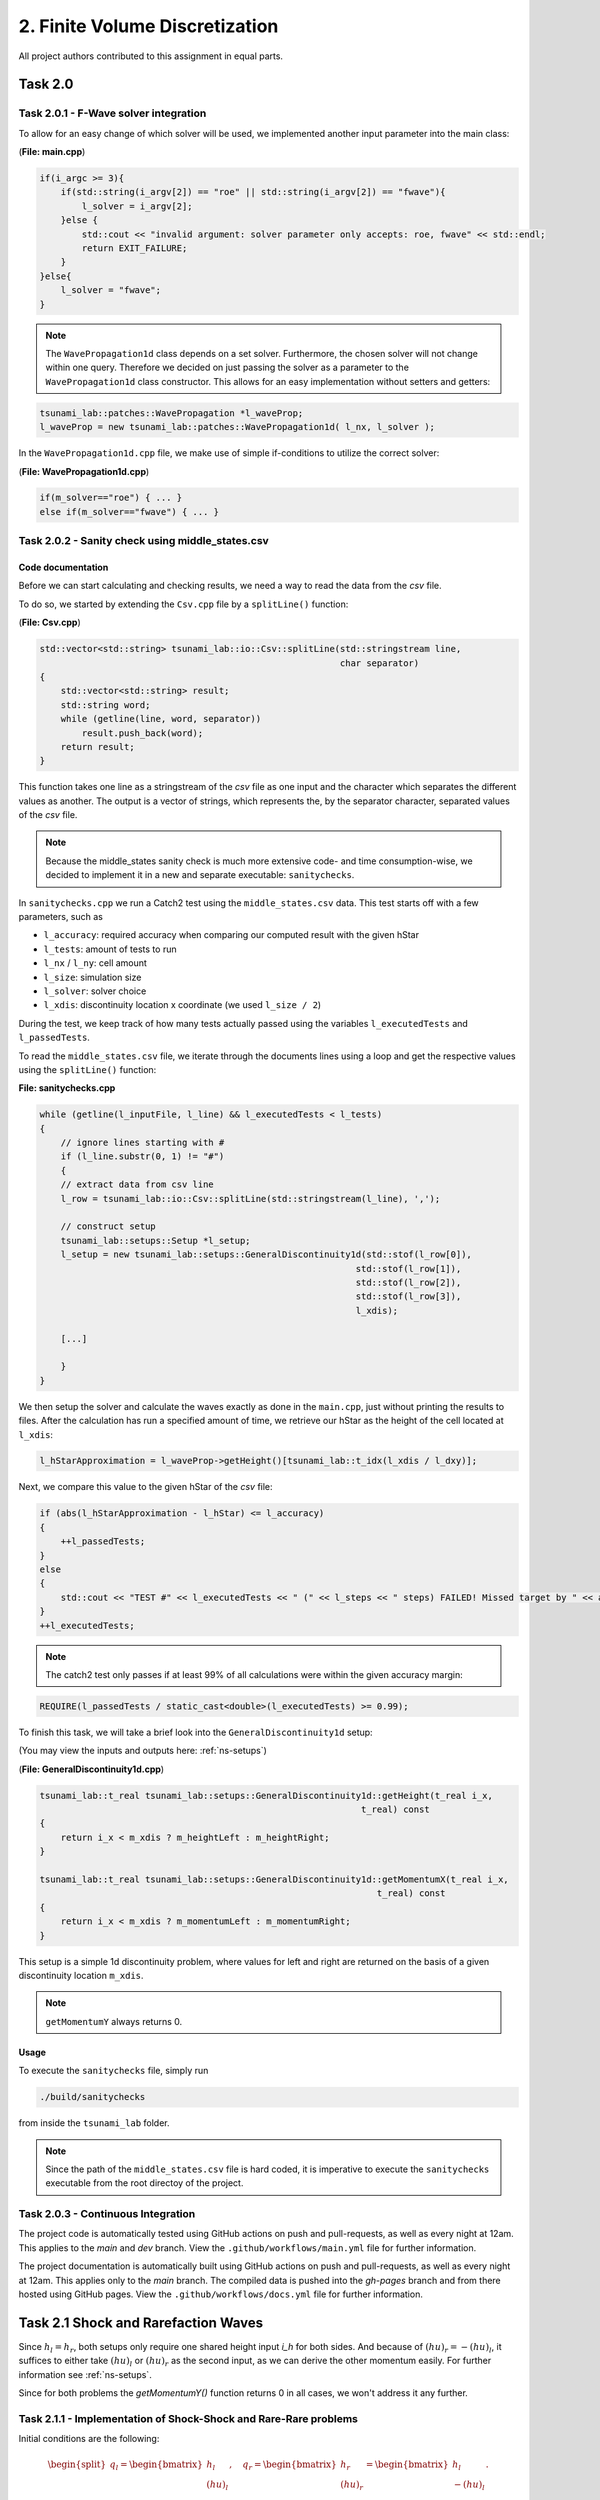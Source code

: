 2. Finite Volume Discretization
*********************************

All project authors contributed to this assignment in equal parts.

Task 2.0
===============

Task 2.0.1 - F-Wave solver integration
-----------------------------------------

To allow for an easy change of which solver will be used, we implemented another input parameter into the main class:

(**File: main.cpp**)

.. code:: cpp

    if(i_argc >= 3){
        if(std::string(i_argv[2]) == "roe" || std::string(i_argv[2]) == "fwave"){
            l_solver = i_argv[2];
        }else {
            std::cout << "invalid argument: solver parameter only accepts: roe, fwave" << std::endl;
            return EXIT_FAILURE;
        }
    }else{
        l_solver = "fwave";
    }

.. note:: 
    The ``WavePropagation1d`` class depends on a set solver. 
    Furthermore, the chosen solver will not change within one query. 
    Therefore we decided on just passing the solver as a parameter to the ``WavePropagation1d`` class constructor.
    This allows for an easy implementation without setters and getters:

.. code:: cpp

    tsunami_lab::patches::WavePropagation *l_waveProp;
    l_waveProp = new tsunami_lab::patches::WavePropagation1d( l_nx, l_solver );

In the ``WavePropagation1d.cpp`` file, we make use of simple if-conditions to utilize the correct solver:

(**File: WavePropagation1d.cpp**)

.. code::

    if(m_solver=="roe") { ... }
    else if(m_solver=="fwave") { ... }

Task 2.0.2 - Sanity check using middle_states.csv
----------------------------------------------------

Code documentation
^^^^^^^^^^^^^^^^^^^

Before we can start calculating and checking results, we need a way to read the data from the `csv` file.

To do so, we started by extending the ``Csv.cpp`` file by a ``splitLine()`` function:

(**File: Csv.cpp**)

.. code:: cpp

    std::vector<std::string> tsunami_lab::io::Csv::splitLine(std::stringstream line, 
                                                             char separator)
    {
        std::vector<std::string> result;
        std::string word;
        while (getline(line, word, separator))
            result.push_back(word);
        return result;
    }

This function takes one line as a stringstream of the `csv` file as one input 
and the character which separates the different values as another.
The output is a vector of strings, which represents the, by the separator character, separated values of the `csv` file.

.. note::
    Because the middle_states sanity check is much more extensive code- and time consumption-wise, we decided to implement it 
    in a new and separate executable: ``sanitychecks``. 

In ``sanitychecks.cpp`` we run a Catch2 test using the ``middle_states.csv`` data.
This test starts off with a few parameters, such as 

* ``l_accuracy``: required accuracy when comparing our computed result with the given hStar
* ``l_tests``: amount of tests to run
* ``l_nx`` / ``l_ny``: cell amount
* ``l_size``: simulation size
* ``l_solver``: solver choice
* ``l_xdis``: discontinuity location x coordinate (we used ``l_size / 2``)

During the test, we keep track of how many tests actually passed using the variables ``l_executedTests`` and ``l_passedTests``.

To read the ``middle_states.csv`` file, we iterate through the documents lines using a loop and get the respective values using the ``splitLine()`` function:

**File: sanitychecks.cpp**

.. code:: cpp

    while (getline(l_inputFile, l_line) && l_executedTests < l_tests)
    {
        // ignore lines starting with #
        if (l_line.substr(0, 1) != "#")
        {
        // extract data from csv line
        l_row = tsunami_lab::io::Csv::splitLine(std::stringstream(l_line), ',');

        // construct setup
        tsunami_lab::setups::Setup *l_setup;
        l_setup = new tsunami_lab::setups::GeneralDiscontinuity1d(std::stof(l_row[0]),
                                                                std::stof(l_row[1]),
                                                                std::stof(l_row[2]),
                                                                std::stof(l_row[3]),
                                                                l_xdis);  

        [...]

        }
    }

We then setup the solver and calculate the waves exactly as done in the ``main.cpp``, just without printing the results to files.
After the calculation has run a specified amount of time, we retrieve our hStar as the height of the cell located at ``l_xdis``:

.. code:: cpp

    l_hStarApproximation = l_waveProp->getHeight()[tsunami_lab::t_idx(l_xdis / l_dxy)];

Next, we compare this value to the given hStar of the `csv` file:

.. code:: cpp

    if (abs(l_hStarApproximation - l_hStar) <= l_accuracy)
    {
        ++l_passedTests;
    }
    else
    {
        std::cout << "TEST #" << l_executedTests << " (" << l_steps << " steps) FAILED! Missed target by " << abs(l_hStarApproximation - l_hStar) << std::endl;
    }
    ++l_executedTests;

.. note::
    
    The catch2 test only passes if at least 99% of all calculations were within the given accuracy margin:

.. code:: cpp

    REQUIRE(l_passedTests / static_cast<double>(l_executedTests) >= 0.99);

To finish this task, we will take a brief look into the ``GeneralDiscontinuity1d`` setup:

(You may view the inputs and outputs here: :ref:`ns-setups`)

(**File: GeneralDiscontinuity1d.cpp**)

.. code::

    tsunami_lab::t_real tsunami_lab::setups::GeneralDiscontinuity1d::getHeight(t_real i_x,
                                                                 t_real) const
    {
        return i_x < m_xdis ? m_heightLeft : m_heightRight;
    }

    tsunami_lab::t_real tsunami_lab::setups::GeneralDiscontinuity1d::getMomentumX(t_real i_x,
                                                                    t_real) const
    {
        return i_x < m_xdis ? m_momentumLeft : m_momentumRight;
    }

This setup is a simple 1d discontinuity problem, where values for left and right
are returned on the basis of a given discontinuity location ``m_xdis``.

.. note:: 
    ``getMomentumY`` always returns 0.

Usage
^^^^^^^^^^

To execute the ``sanitychecks`` file, simply run

.. code:: bash

    ./build/sanitychecks

from inside the ``tsunami_lab`` folder.

.. note::
    Since the path of the ``middle_states.csv`` file is hard coded, it is imperative
    to execute the ``sanitychecks`` executable from the root directoy of the project.

Task 2.0.3 - Continuous Integration
-------------------------------------

The project code is automatically tested using GitHub actions on push and pull-requests, as well as
every night at 12am. This applies to the `main` and `dev` branch. 
View the ``.github/workflows/main.yml`` file for further information.

The project documentation is automatically built using GitHub actions on push and pull-requests, as well as
every night at 12am. This applies only to the `main` branch. 
The compiled data is pushed into the `gh-pages` branch and from there hosted using GitHub pages.
View the ``.github/workflows/docs.yml`` file for further information.

Task 2.1 Shock and Rarefaction Waves
=======================================

Since :math:`h_l = h_r`, both setups only require one shared height input `i_h` for both sides. 
And because of :math:`(hu)_r = -(hu)_l`, it suffices to either take :math:`(hu)_l` or :math:`(hu)_r` as the second input,
as we can derive the other momentum easily. For further information see :ref:`ns-setups`.

Since for both problems the `getMomentumY()` function returns 0 in all cases, we won't address it any further.

Task 2.1.1 - Implementation of Shock-Shock and Rare-Rare problems
-------------------------------------------------------------------
Initial conditions are the following: 

.. math:: 
    \begin{split}q_l=
        \begin{bmatrix}
          h_l \\ (hu)_l
    \end{bmatrix}, \quad
      q_r =
    \begin{bmatrix}
          h_r \\ (hu)_r
        \end{bmatrix} =
        \begin{bmatrix}
          h_l \\ -(hu)_l
    \end{bmatrix}.\end{split}


Shock-Shock Problem
^^^^^^^^^^^^^^^^^^^^
The following setup for the Shock Shock scenario determines the choice of :math:`hu` for either side.

.. math:: 
    \begin{split}\begin{cases}
        Q_i = q_{l} \quad &\text{if } x_i \le x_\text{dis} \\
        Q_i = q_{r} \quad &\text{if }   x_i > x_\text{dis}
    \end{cases} \qquad q_l \in \mathbb{R}^+ \times \mathbb{R}^+, \; q_r \in \mathbb{R}^+ \times \mathbb{R}^-,\end{split}

As already mentioned, the height is on both sides the same. In contrast to that, 
:math:`hu` varies depending on :math:`x_\text{dis}`. Therefore, :math:`(hu)_r` equals :math:`-(hu)_l`, if :math:`x_i` > :math:`x_\text{dis}`.
Otherwise :math:`(hu)_l` stays the same.


.. code:: cpp

    tsunami_lab::t_real tsunami_lab::setups::ShockShock1d::getHeight( t_real,
                                                                      t_real  ) const {
        return m_height;
    }

    tsunami_lab::t_real tsunami_lab::setups::ShockShock1d::getMomentumX( t_real i_x,
                                                                         t_real  ) const {
        return i_x <= m_xdis ? m_momentumLeft : -m_momentumLeft;
    }

Rare-Rare Problem
^^^^^^^^^^^^^^^^^^^^

Similarly to the problem before, the rare-rare problem has a setup for for accessing :math:`hu`.
Only this time :math:`(hu)_r` equals :math:`-(hu)_l`, when :math:`x_i \le x_\text{dis}`.

.. math:: 
    \begin{split}\begin{cases}
        Q_i = q_{r} \quad &\text{if } x_i \le x_\text{dis} \\
        Q_i = q_{l} \quad &\text{if }   x_i > x_\text{dis}
    \end{cases} \qquad q_l \in \mathbb{R}^+ \times \mathbb{R}^+, \; q_r \in \mathbb{R}^+ \times \mathbb{R}^-,\end{split}

.. code:: cpp

    tsunami_lab::t_real tsunami_lab::setups::RareRare1d::getHeight( t_real,
                                                                    t_real  ) const {
        return m_height;
    }

    tsunami_lab::t_real tsunami_lab::setups::RareRare1d::getMomentumX( t_real i_x,
                                                                       t_real  ) const {
        return i_x <= m_xdis ? -m_momentumLeft : m_momentumLeft;
    }

Task 2.1.2 - Observations
--------------------------

Discontinuity location in this scenerio is 5

..  list-table:: wave speeds
    :widths: 25 25 25 25 25 25
    :header-rows: 1

    * - :math:`h_l` 
      - :math:`hu_l` 
      - :math:`u_l`
      - setup
      - :math:`\lambda_1`
      - :math:`\lambda_2`
    * - 10
      - 5
      - :math:`\frac{1}{2}`
      - ShockShock
      - -9.40285 
      - 10.4029
    * - 10
      - 1
      - :math:`\frac{1}{10}`
      - ShockShock
      - -9.80285
      - 10.0029
    * - 10
      - 5
      - :math:`\frac{1}{2}`
      - RareRare
      - -10.4029 
      - 9.40285
    * - 10
      - 1
      - :math:`\frac{1}{10}`
      - RareRare
      - -10.0029
      - 9.80285
    * - 50
      - 5
      - :math:`\frac{1}{10}`
      - ShockShock
      - -22.0435
      - 22.2435
    * - 50
      - 20
      - :math:`\frac{2}{5}`
      - ShockShock
      - -21.7435
      - 22.5435
    * - 50
      - 5
      - :math:`\frac{1}{10}`
      - RareRare
      - -22.2435
      - 22.0435
    * - 50
      - 20
      - :math:`\frac{2}{5}`
      - RareRare
      - -22.5435
      - 21.7435
    * - 100
      - 5
      - :math:`\frac{1}{20}`
      - ShockShock
      - -31.2656
      - 31.3656
    * - 100
      - 60
      - :math:`\frac{3}{5}`
      - ShockShock
      - -30.7156
      - 31.9156
    * - 100
      - 5
      - :math:`\frac{1}{20}`
      - RareRare
      - -31.3656
      - 31.2656
    * - 100
      - 60
      - :math:`\frac{3}{5}`
      - RareRare
      - -31.9156 
      - 30.7156

Observations
^^^^^^^^^^^^^^^^^
As shown in the table, the wave speeds are swapped around for the Shock-Shock and Rare-Rare problems.

.. math::
    \begin{split}\begin{aligned}
        \lambda_{1/2} &= u \pm \sqrt{gh}
    \end{aligned}\end{split}

A conclusion of the shown equation is, that the wave speed is impacted by the velocity. The larger u, the larger the wave speeds.   

Task 2.2 - Dam-Break
======================

Task 2.2.1 
--------------------------

Visualizations
^^^^^^^^^^^^^^^^^

Roe solver with input 100 (cells in x direction) 

Input: :math:`h_l=40` and :math:`h_r=10`

.. raw:: html

    <video width="100%" height="auto" controls>
      <source src="../../_static/assets/DamBreak_hl40_hr10.mp4" type="video/mp4">
    </video> 

.. note::
    The momentum is approximately 224

Input: :math:`h_l=40` and :math:`h_r=30`

.. raw:: html

    <video width="100%" height="auto" controls>
      <source src="../../_static/assets/DamBreak_hl40_hr30.mp4" type="video/mp4">
    </video> 
    
.. note::
    The momentum is approximately 92

Input: :math:`h_l=20` and :math:`h_r=10`

.. raw:: html

    <video width="100%" height="auto" controls>
      <source src="../../_static/assets/DamBreak_hl20_hr10.mp4" type="video/mp4">
    </video> 

.. note::
    The momentum is approximately 60

Observations
^^^^^^^^^^^^^^^^^

As seen in the simulations, the momentum is getting higher, as :math:`h_l` and the difference between :math:`h_l` and :math:`h_r` grow. 
In the end, the water approaches a height between :math:`h_l` and :math:`h_r`.

Impact of the particle velocity
^^^^^^^^^^^^^^^^^^^^^^^^^^^^^^^^

Input: :math:`q_l = [14, 0]^T` and :math:`q_r = [3.5, -7]^T`

Since :math:`hu_r = h_r * u_r`, we get that :math:`u_r = -2`.

.. raw:: html

    <video width="100%" height="auto" controls>
      <source src="../../_static/assets/GeneralDis_ur_-2.mp4" type="video/mp4">
    </video> 

.. note::
    :math:`h^*` is approximately 8.5

Input: :math:`q_l = [14, 0]^T` and :math:`q_r = [3.5, 0]^T`

Since :math:`hu_r = h_r * u_r`, we get that :math:`u_r = 0`.

.. raw:: html

    <video width="100%" height="auto" controls>
      <source src="../../_static/assets/GeneralDis_ur_0.mp4" type="video/mp4">
    </video> 

.. note::
    :math:`h^*` is approximately 7.75

Input: :math:`q_l = [14, 0]^T` and :math:`q_r = [3.5, 7]^T`

Since :math:`hu_r = h_r * u_r`, we get that :math:`u_r = 2`.

.. raw:: html

    <video width="100%" height="auto" controls>
      <source src="../../_static/assets/GeneralDis_ur_2.mp4" type="video/mp4">
    </video> 

.. note::
    :math:`h^*` is approximately 6.9

**Conclusion**

We conclude that a negative :math:`u_r` increases :math:`h^*` while a positive :math:`u_r` decreases it.
The larger the absolute value of :math:`u_r`, the stronger the corresponding impact.

Task 2.2.2
--------------------------

We have given 

.. math:: 
    \begin{split}q=\begin{bmatrix}
           h \\ u*h
        \end{bmatrix}\quad
        q_l=
        \begin{bmatrix}
           14 \\ 0
        \end{bmatrix} \quad
        q_r =
        \begin{bmatrix}
          3.5\\ 0.7
        \end{bmatrix}
    \end{split}

and the equations

.. math:: 
    \begin{split}\begin{aligned}
      h(q_l, q_r) &= \frac{1}{2} (h_l + h_r), \\
      u(q_l, q_r) &=  \frac{u_l \sqrt{h_l} + u_r \sqrt{h_r}}{\sqrt{h_l}+\sqrt{h_r}}.
    \end{aligned}\end{split}


We aquire :math:`u_r` by computing 

.. math::
    \begin{split}
    u_r=\frac{0.7}{h}=\frac{0.7}{3.5}=\frac{1}{5}\frac{m}{s}
    \end{split}

After inserting the numbers we get :math:`h = 8.75` m and :math:`u = \frac{1}{15} \frac{m}{s}` and use them to compute the wave speed

.. math::
    \begin{split}\begin{aligned}
        \lambda_{1}(q_l, q_r) &= u(q_l, q_r) - \sqrt{gh(q_l, q_r)}, \\
        \lambda_{2}(q_l, q_r) &= u(q_l, q_r) + \sqrt{gh(q_l, q_r)},
    \end{aligned}\end{split}

We are only interested in the wave speed going to the right, it suffices to compute :math:`\lambda_{2}`.
After insertion we get :math:`\lambda_{2} = 9.46 \frac{m}{s}`.
Multiplying it by 3.6 converts the speed in :math:`\lambda_{2} = 34.056 \frac{km}{h}`.
To attain the time for evacuating the village, we have to divide the distance by the wave speed.
As a final result, in our scenario, we have 44 minutes before the wave reaches the village.


